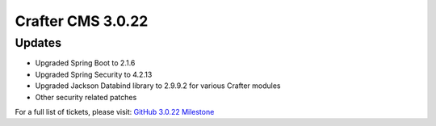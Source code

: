 ------------------
Crafter CMS 3.0.22
------------------

^^^^^^^
Updates
^^^^^^^

* Upgraded Spring Boot to 2.1.6
* Upgraded Spring Security to 4.2.13
* Upgraded Jackson Databind library to 2.9.9.2 for various Crafter modules
* Other security related patches

For a full list of tickets, please visit: `GitHub 3.0.22 Milestone <https://github.com/craftercms/craftercms/milestone/50?closed=1>`_
